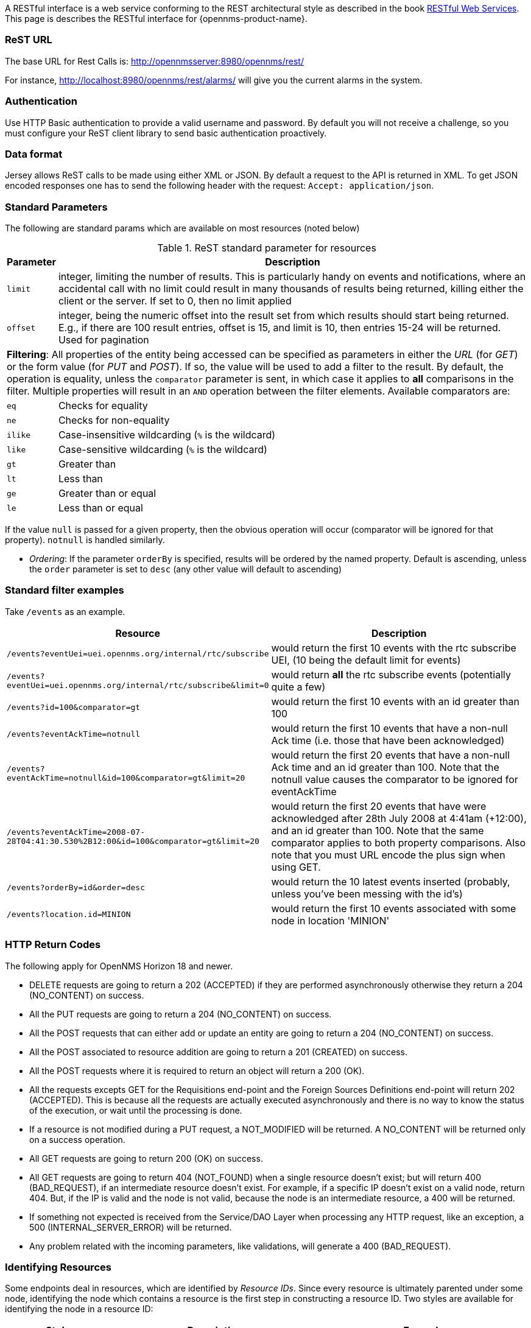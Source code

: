 
A RESTful interface is a web service conforming to the REST architectural style as described in the book link:http://oreilly.com/catalog/9780596529260[RESTful Web Services].
This page is describes the RESTful interface for {opennms-product-name}.

=== ReST URL

The base URL for Rest Calls is: http://opennmsserver:8980/opennms/rest/

For instance, http://localhost:8980/opennms/rest/alarms/ will give you the current alarms in the system.

=== Authentication

Use HTTP Basic authentication to provide a valid username and password.
By default you will not receive a challenge, so you must configure your ReST client library to send basic authentication proactively.

=== Data format

Jersey allows ReST calls to be made using either XML or JSON.
By default a request to the API is returned in XML.
To get JSON encoded responses one has to send the following header with the request: `Accept: application/json`.

=== Standard Parameters

The following are standard params which are available on most resources (noted below)

.ReST standard parameter for resources
[options="header", cols="1,10"]
|===
| Parameter   | Description
| `limit`     | integer, limiting the number of results. This is particularly handy on events and notifications, where an accidental call with no limit could result in many thousands of results being returned, killing either the client or the server. If set to 0, then no limit applied
| `offset`    | integer, being the numeric offset into the result set from which results should start being returned. E.g., if there are 100 result entries, offset is 15, and limit is 10, then entries 15-24 will be returned. Used for pagination
2+| *Filtering*: All properties of the entity being accessed can be specified as parameters in either the _URL_ (for _GET_) or the form value (for _PUT_ and _POST_). If so, the value will be used to add a filter to the result. By default, the operation is equality, unless the `comparator` parameter is sent, in which case it applies to *all* comparisons in the filter. Multiple properties will result in an `AND` operation between the filter elements. Available comparators are:
| `eq`        | Checks for equality
| `ne`        | Checks for non-equality
| `ilike`     | Case-insensitive wildcarding (`%` is the wildcard)
| `like`      | Case-sensitive wildcarding (`%` is the wildcard)
| `gt`        | Greater than
| `lt`        | Less than
| `ge`        | Greater than or equal
| `le`        | Less than or equal
|===

If the value `null` is passed for a given property, then the obvious operation will occur (comparator will be ignored for that property).
`notnull` is handled similarly.

* _Ordering_: If the parameter `orderBy` is specified, results will be ordered by the named property.
Default is ascending, unless the `order` parameter is set to `desc` (any other value will default to ascending)

=== Standard filter examples

Take `/events` as an example.

[options="header", cols="5,10"]
|===
| Resource                                                                           | Description
| `/events?eventUei=uei.opennms.org/internal/rtc/subscribe`                          | would return the first 10 events with the rtc subscribe UEI, (10 being the default limit for events)
| `/events?eventUei=uei.opennms.org/internal/rtc/subscribe&limit=0`                  | would return *all* the rtc subscribe events (potentially quite a few)
| `/events?id=100&comparator=gt`                                                     | would return the first 10 events with an id greater than 100
| `/events?eventAckTime=notnull`                                                     | would return the first 10 events that have a non-null Ack time (i.e. those that have been acknowledged)
| `/events?eventAckTime=notnull&id=100&comparator=gt&limit=20`                       | would return the first 20 events that have a non-null Ack time and an id greater than 100.  Note that the notnull value causes the comparator to be ignored for eventAckTime
| `/events?eventAckTime=2008-07-28T04:41:30.530%2B12:00&id=100&comparator=gt&limit=20` | would return the first 20 events that have were acknowledged after 28th July 2008 at 4:41am (+12:00), and an id greater than 100.  Note that the same comparator applies to both property comparisons. Also note that you must URL encode the plus sign when using GET.
| `/events?orderBy=id&order=desc`                                                    | would return the 10 latest events inserted (probably, unless you've been messing with the id's)
ifndef::opennms-prime[]
| `/events?location.id=MINION`                                                       | would return the first 10 events associated with some node in location 'MINION'
endif::opennms-prime[]
|===

=== HTTP Return Codes

The following apply for OpenNMS Horizon 18 and newer.

* DELETE requests are going to return a 202 (ACCEPTED) if they are performed asynchronously otherwise they return a 204 (NO_CONTENT) on success.
* All the PUT requests are going to return a 204 (NO_CONTENT) on success.
* All the POST requests that can either add or update an entity are going to return a 204 (NO_CONTENT) on success.
* All the POST associated to resource addition are going to return a 201 (CREATED) on success.
* All the POST requests where it is required to return an object will return a 200 (OK).
* All the requests excepts GET for the Requisitions end-point and the Foreign Sources Definitions end-point will return 202 (ACCEPTED). This is because all the requests are actually executed asynchronously and there is no way to know the status of the execution, or wait until the processing is done.
* If a resource is not modified during a PUT request, a NOT_MODIFIED will be returned. A NO_CONTENT will be returned only on a success operation.
* All GET requests are going to return 200 (OK) on success.
* All GET requests are going to return 404 (NOT_FOUND) when a single resource doesn't exist; but will return 400 (BAD_REQUEST), if an intermediate resource doesn't exist. For example, if a specific IP doesn't exist on a valid node, return 404. But, if the IP is valid and the node is not valid, because the node is an intermediate resource, a 400 will be returned.
* If something not expected is received from the Service/DAO Layer when processing any HTTP request, like an exception, a 500 (INTERNAL_SERVER_ERROR) will be returned.
* Any problem related with the incoming parameters, like validations, will generate a 400 (BAD_REQUEST).

=== Identifying Resources

Some endpoints deal in resources, which are identified by _Resource IDs_.
Since every resource is ultimately parented under some node, identifying the node which contains a resource is the first step in constructing a resource ID.
Two styles are available for identifying the node in a resource ID:

[options="header", cols="5,10,10"]
|===
| Style            | Description                                                                           | Example
| `node[ID]`       | Identifies a node by its database ID, which is always an integer                      | `node[42]`
| `node[FS:FID]`   | Identifies a node by its foreign-source name and foreign-ID, joined by a single colon | `node[Servers:115da833-0957-4471-b496-a731928c27dd]`
|===

The node identifier is followed by a period, then a resource-type name and instance name.
The instance name's characteristics may vary from one resource-type to the next.
A few examples:

[options="header", cols="5,10"]
|===
| Value                              | Description
| `nodeSnmp[]`                       | Node-level (scalar) performance data for the node in question.
                                       This type is the only one where the instance identifier is empty.
| `interfaceSnmp[eth0-04013f75f101]` | A layer-two interface as represented by a row in the SNMP `ifTable`.
                                       The instance identifier is composed of the interface's `ifName` and its `ifPhysAddress` (if it has one).
| `dskIndex[_root_fs]`               | The root filesystem of a node running the Net-SNMP management agent.
|===

Putting it all together, here are a few well-formed resource IDs:

* `node[1].nodeSnmp[]`
* `node[42].interfaceSnmp[eth0-04013f75f101]`
* `node[Servers:115da833-0957-4471-b496-a731928c27dd].dskIndex[_root_fs]`
